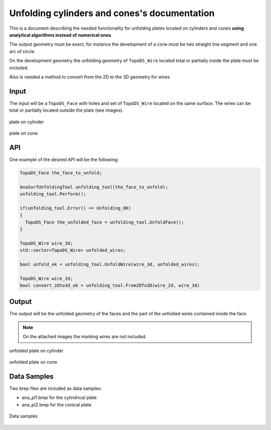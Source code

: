 
Unfolding cylinders and cones's documentation
=========================================================

This is a document describing the needed functionality for unfolding plates located on cylinders and cones **using analytical algorithms instead of numerical ones**.

The output geometry must be exact, for instance the development of a cone must be two straight line segment and one arc of circle. 

On the development geometry the unfolding geometry of ``TopoDS_Wire`` located total or partially inside the plate must be included.

Also is needed a method to convert from the 2D to the 3D geometry for wires.

Input
-----

The input will be a ``TopoDS_Face`` with holes and set of ``TopoDS_Wire`` located on the same surface. The wires can be total or partially located outside the plate (see images).

.. figure:: images/2017-12-19_15_57_14.png
    :width: 150px
    :align: center
    
    plate on cylinder

.. figure:: images/2017-12-19_16_07_06.png
    :width: 150px
    :align: center

    plate on cone

API
---

One example of the desired API will be the following:


.. code-block:: cpp

  TopoDS_Face the_face_to_unfold;

  AnaSurfUnfoldingTool unfolding_tool(the_face_to_unfold);
  unfolding_tool.Perform();

  if(unfolding_tool.Error() == Unfolding_OK)
  {
    TopoDS_Face the_unfolded_face = unfolding_tool.UnfoldFace();
  }

  TopoDS_Wire wire_3d;
  std::vector<TopoDS_Wire> unfolded_wires;

  bool unfold_ok = unfolding_tool.UnfoldWire(wire_3d, unfolded_wires);

  TopoDS_Wire wire_2d;
  bool convert_2dto3d_ok = unfolding_tool.From2DTo3D(wire_2d, wire_3d)


Output
------
The output will be the unfolded geometry of the faces and the part of the unfolded wires contained inside the face.

.. note:: On the attached images the marking wires are not included.

.. figure:: images/2017-12-19_16_14_38.png
    :width: 250px
    :align: center
    
    unfolded plate on cylinder


.. figure:: images/2017-12-19_16_14_07.png
    :width: 250px
    :align: center

    unfolded plate on cone

Data Samples
------------

Two brep files are included as data samples:

- ana_pl1.brep for the cylindrical plate
- ana_pl2.brep for the conical plate


.. figure:: images/2017-12-22_12_08_12.png
    :width: 400px
    :align: center

    Data samples

